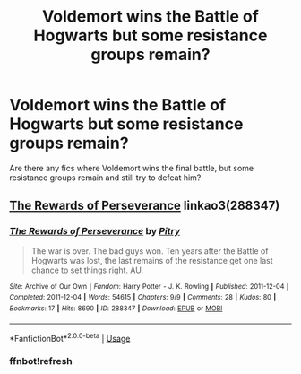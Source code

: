 #+TITLE: Voldemort wins the Battle of Hogwarts but some resistance groups remain?

* Voldemort wins the Battle of Hogwarts but some resistance groups remain?
:PROPERTIES:
:Score: 6
:DateUnix: 1543457525.0
:DateShort: 2018-Nov-29
:FlairText: Request
:END:
Are there any fics where Voldemort wins the final battle, but some resistance groups remain and still try to defeat him?


** [[https://archiveofourown.org/works/288347][The Rewards of Perseverance]] linkao3(288347)
:PROPERTIES:
:Author: siderumincaelo
:Score: 3
:DateUnix: 1543465165.0
:DateShort: 2018-Nov-29
:END:

*** [[https://archiveofourown.org/works/288347][*/The Rewards of Perseverance/*]] by [[https://www.archiveofourown.org/users/Pitry/pseuds/Pitry][/Pitry/]]

#+begin_quote
  The war is over. The bad guys won. Ten years after the Battle of Hogwarts was lost, the last remains of the resistance get one last chance to set things right. AU.
#+end_quote

^{/Site/:} ^{Archive} ^{of} ^{Our} ^{Own} ^{*|*} ^{/Fandom/:} ^{Harry} ^{Potter} ^{-} ^{J.} ^{K.} ^{Rowling} ^{*|*} ^{/Published/:} ^{2011-12-04} ^{*|*} ^{/Completed/:} ^{2011-12-04} ^{*|*} ^{/Words/:} ^{54615} ^{*|*} ^{/Chapters/:} ^{9/9} ^{*|*} ^{/Comments/:} ^{28} ^{*|*} ^{/Kudos/:} ^{80} ^{*|*} ^{/Bookmarks/:} ^{17} ^{*|*} ^{/Hits/:} ^{8690} ^{*|*} ^{/ID/:} ^{288347} ^{*|*} ^{/Download/:} ^{[[https://archiveofourown.org/downloads/Pi/Pitry/288347/The%20Rewards%20of%20Perseverance.epub?updated_at=1387518032][EPUB]]} ^{or} ^{[[https://archiveofourown.org/downloads/Pi/Pitry/288347/The%20Rewards%20of%20Perseverance.mobi?updated_at=1387518032][MOBI]]}

--------------

*FanfictionBot*^{2.0.0-beta} | [[https://github.com/tusing/reddit-ffn-bot/wiki/Usage][Usage]]
:PROPERTIES:
:Author: FanfictionBot
:Score: 2
:DateUnix: 1543465858.0
:DateShort: 2018-Nov-29
:END:


*** ffnbot!refresh
:PROPERTIES:
:Author: siderumincaelo
:Score: 1
:DateUnix: 1543465840.0
:DateShort: 2018-Nov-29
:END:
